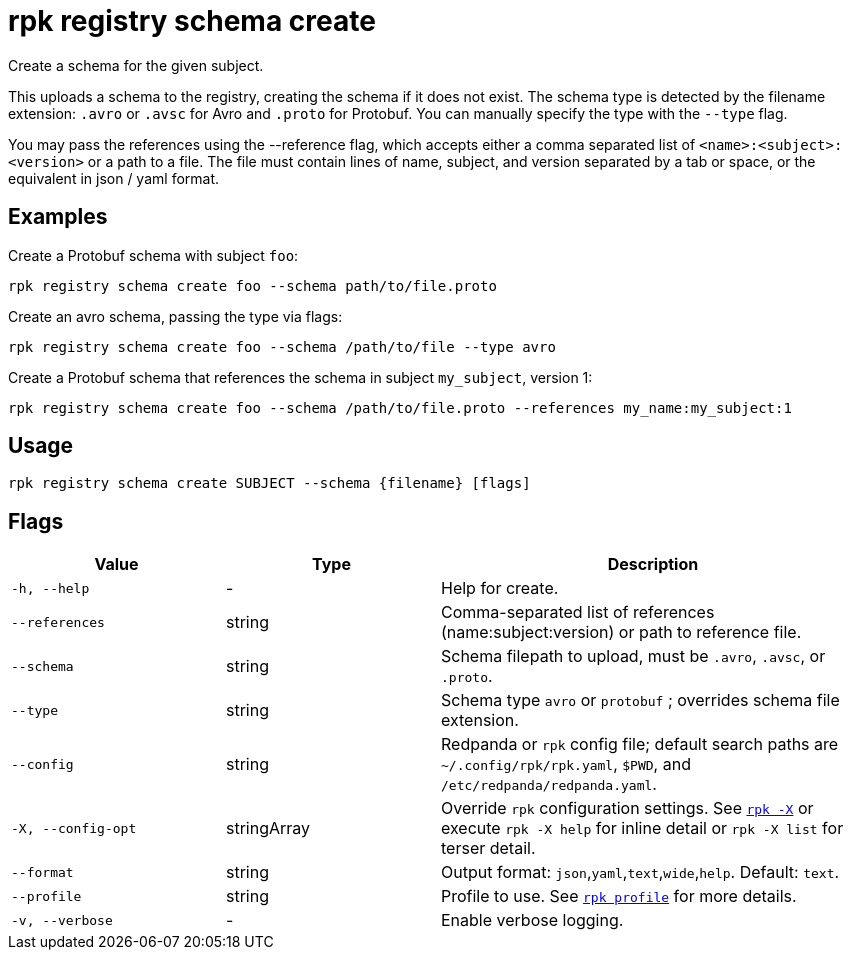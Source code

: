 = rpk registry schema create

Create a schema for the given subject.


This uploads a schema to the registry, creating the schema if it does not exist. The schema type is detected by the filename extension: `.avro` or `.avsc` for Avro and `.proto` for Protobuf. You can manually specify the type with the `--type` flag.

You may pass the references using the --reference flag, which accepts either a comma separated list of `<name>:<subject>:<version>` or a path to a file. The file must contain lines of name, subject, and version separated by a tab or space, or the equivalent in json / yaml format.

== Examples

Create a Protobuf schema with subject `foo`:

[,bash]
----
rpk registry schema create foo --schema path/to/file.proto
----

Create an avro schema, passing the type via flags:

[,bash]
----
rpk registry schema create foo --schema /path/to/file --type avro
----

Create a Protobuf schema that references the schema in subject `my_subject`, version 1:

[,bash]
----
rpk registry schema create foo --schema /path/to/file.proto --references my_name:my_subject:1
----

== Usage

[,bash]
----
rpk registry schema create SUBJECT --schema {filename} [flags]
----

== Flags

[cols="1m,1a,2a"]
|===
|*Value* |*Type* |*Description*

|-h, --help |- |Help for create.

|--references |string |Comma-separated list of references (name:subject:version) or path to reference file.

|--schema |string |Schema filepath to upload, must be `.avro`, `.avsc`, or `.proto`.

|--type |string |Schema type `avro` or `protobuf` ; overrides schema file extension.

|--config |string |Redpanda or `rpk` config file; default search paths are `~/.config/rpk/rpk.yaml`, `$PWD`, and `/etc/redpanda/redpanda.yaml`.

|-X, --config-opt |stringArray |Override `rpk` configuration settings. See xref:reference:rpk/rpk-x-options.adoc[`rpk -X`] or execute `rpk -X help` for inline detail or `rpk -X list` for terser detail.

|--format |string |Output format: `json`,`yaml`,`text`,`wide`,`help`. Default: `text`.

|--profile |string |Profile to use. See xref:reference:rpk/rpk-profile.adoc[`rpk profile`] for more details.

|-v, --verbose |- |Enable verbose logging.
|===